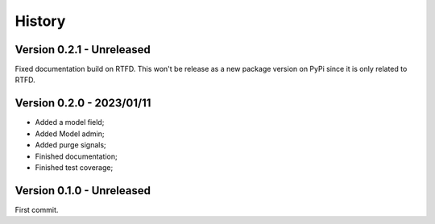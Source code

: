 .. _intro_history:

=======
History
=======

Version 0.2.1 - Unreleased
--------------------------

Fixed documentation build on RTFD. This won't be release as a new package version on
PyPi since it is only related to RTFD.


Version 0.2.0 - 2023/01/11
--------------------------

* Added a model field;
* Added Model admin;
* Added purge signals;
* Finished documentation;
* Finished test coverage;


Version 0.1.0 - Unreleased
--------------------------

First commit.
